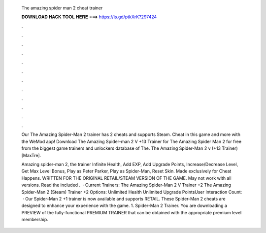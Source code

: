   The amazing spider man 2 cheat trainer
  
  
  
  𝐃𝐎𝐖𝐍𝐋𝐎𝐀𝐃 𝐇𝐀𝐂𝐊 𝐓𝐎𝐎𝐋 𝐇𝐄𝐑𝐄 ===> https://is.gd/ptkXrK?297424
  
  
  
  .
  
  
  
  .
  
  
  
  .
  
  
  
  .
  
  
  
  .
  
  
  
  .
  
  
  
  .
  
  
  
  .
  
  
  
  .
  
  
  
  .
  
  
  
  .
  
  
  
  .
  
  Our The Amazing Spider-Man 2 trainer has 2 cheats and supports Steam. Cheat in this game and more with the WeMod app! Download The Amazing Spider-man 2 V +13 Trainer for The Amazing Spider Man 2 for free from the biggest game trainers and unlockers database of The. The Amazing Spider-Man 2 v (+13 Trainer) [MaxTre].
  
  Amazing spider-man 2, the trainer Infinite Health, Add EXP, Add Upgrade Points, Increase/Decrease Level, Get Max Level Bonus, Play as Peter Parker, Play as Spider-Man, Reset Skin. Made exclusively for Cheat Happens. WRITTEN FOR THE ORIGINAL RETAIL/STEAM VERSION OF THE GAME. May not work with all versions. Read the included .  · Current Trainers: The Amazing Spider-Man 2 V Trainer +2 The Amazing Spider-Man 2 (Steam) Trainer +2 Options: Unlimited Health Unlimited Upgrade PointsUser Interaction Count:   · Our Spider-Man 2 +1 trainer is now available and supports RETAIL. These Spider-Man 2 cheats are designed to enhance your experience with the game. 1. Spider-Man 2 Trainer. You are downloading a PREVIEW of the fully-functional PREMIUM TRAINER that can be obtained with the appropriate premium level membership.
